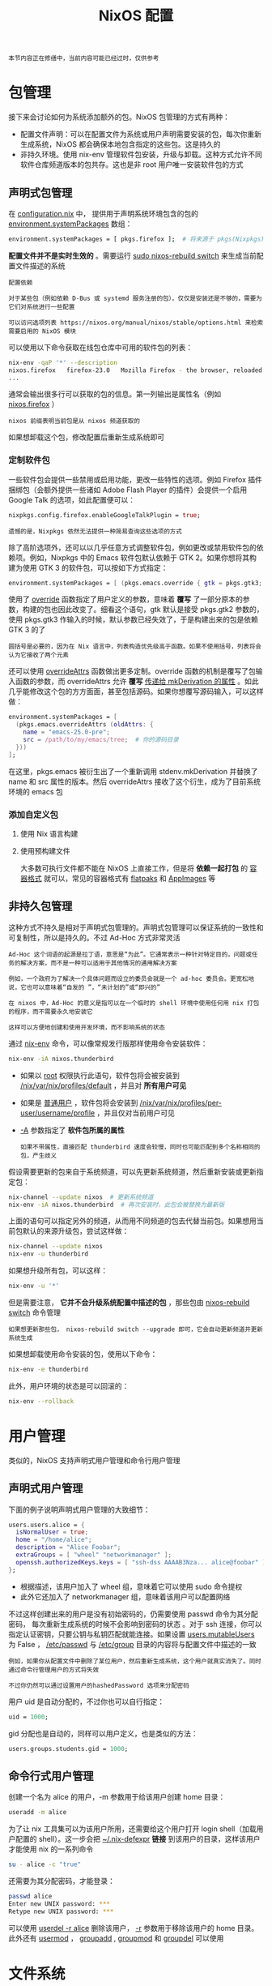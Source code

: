 #+TITLE: NixOS 配置
#+HTML_HEAD: <link rel="stylesheet" type="text/css" href="../css/main.css" />
#+OPTIONS: num:nil timestamp:nil ^:nil
#+HTML_LINK_UP: introduction.html
#+HTML_LINK_HOME: manual.html

#+begin_example
本节内容正在修缮中，当前内容可能已经过时，仅供参考
#+end_example
* 包管理
接下来会讨论如何为系统添加额外的包。NixOS 包管理的方式有两种：
+ 配置文件声明：可以在配置文件为系统或用户声明需要安装的包，每次你重新生成系统，NixOS 都会确保本地包含指定的这些包。这是持久的
+ 非持久环境。使用 nix-env 管理软件包安装，升级与卸载。这种方式允许不同软件仓库频道版本的包共存。这也是非 root 用户唯一安装软件包的方式
** 声明式包管理
在 _configuration.nix_ 中， 提供用于声明系统环境包含的包的 _environment.systemPackages_ 数组：
#+begin_src sh 
  environment.systemPackages = [ pkgs.firefox ];  # 将来源于 pkgs(Nixpkgs) 的包安装到系统
#+end_src
*配置文件并不是实时生效的*  。需要运行 _sudo nixos-rebuild switch_ 来生成当前配置文件描述的系统

#+begin_example
  配置依赖

  对于某些包（例如依赖 D-Bus 或 systemd 服务注册的包），仅仅是安装还是不够的，需要为它们对系统进行一些配置

  可以访问选项列表 https://nixos.org/manual/nixos/stable/options.html 来检索需要启用的 NixOS 模块
#+end_example

可以使用以下命令获取在线包仓库中可用的软件包的列表：
#+begin_src sh 
  nix-env -qaP '*' --description
  nixos.firefox   firefox-23.0   Mozilla Firefox - the browser, reloaded
  ...
#+end_src

通常会输出很多行可以获取的包的信息。第一列输出是属性名（例如 _nixos.firefox_ ）

#+begin_example
nixos 前缀表明当前包是从 nixos 频道获取的
#+end_example

如果想卸载这个包，修改配置后重新生成系统即可
*** 定制软件包
一些软件包会提供一些禁用或启用功能，更改一些特性的选项。例如 Firefox 插件捆绑包（会额外提供一些诸如 Adobe Flash Player 的插件）会提供一个启用 Google Talk 的选项，如此配置便可以：

#+begin_src nix 
  nixpkgs.config.firefox.enableGoogleTalkPlugin = true;
#+end_src

#+begin_example
遗憾的是，Nixpkgs 依然无法提供一种简易查询这些选项的方式
#+end_example

除了高阶选项外，还可以以几乎任意方式调整软件包，例如更改或禁用软件包的依赖项。例如，Nixpkgs 中的 Emacs 软件包默认依赖于 GTK 2。如果你想将其构建为使用 GTK 3 的软件包，可以按如下方式指定：

#+begin_src nix 
  environment.systemPackages = [ (pkgs.emacs.override { gtk = pkgs.gtk3; }) ];
#+end_src

使用了 _override_ 函数指定了用户定义的参数，意味着 *覆写* 了一部分原本的参数，构建的包也因此改变了。细看这个语句，gtk 默认是接受 pkgs.gtk2 参数的，使用 pkgs.gtk3 作输入的时候，默认参数已经失效了，于是构建出来的包是依赖 GTK 3 的了

#+begin_example
圆括号是必要的，因为在 Nix 语言中，列表构造优先级高于函数。如果不使用括号，列表将会认为它接收了两个元素
#+end_example

还可以使用 _overrideAttrs_ 函数做出更多定制。override 函数的机制是覆写了包输入函数的参数，而 overrideAttrs 允许 *覆写*  _传递给 mkDerivation 的属性_ 。如此几乎能修改这个包的方方面面，甚至包括源码。如果你想覆写源码输入，可以这样做：

#+begin_src nix 
  environment.systemPackages = [
    (pkgs.emacs.overrideAttrs (oldAttrs: {
      name = "emacs-25.0-pre";
      src = /path/to/my/emacs/tree;  # 你的源码目录
    }))
  ];
#+end_src

在这里，pkgs.emacs 被衍生出了一个重新调用 stdenv.mkDerivation 并替换了 name 和 src 属性的版本。然后 overrideAttrs 接收了这个衍生，成为了目前系统环境的 emacs 包
*** 添加自定义包
**** 使用 Nix 语言构建
**** 使用预构建文件
大多数可执行文件都不能在 NixOS 上直接工作，但是将 *依赖一起打包* 的 _容器格式_ 就可以，常见的容器格式有 _flatpaks_ 和 _AppImages_ 等 
** 非持久包管理
这种方式不持久是相对于声明式包管理的。声明式包管理可以保证系统的一致性和可复制性，所以是持久的。不过 Ad-Hoc 方式非常灵活

#+begin_example
  Ad-Hoc 这个词语的起源是拉丁语，意思是“为此”。它通常表示一种针对特定目的，问题或任务的解决方案，而不是一种可以适用于其他情况的通用解决方案

  例如，一个政府为了解决一个具体问题而设立的委员会就是一个 ad-hoc 委员会。更宽松地说，它也可以意味着“自发的 ”，“未计划的”或“即兴的”

  在 nixos 中，Ad-Hoc 的意义是指可以在一个临时的 shell 环境中使用任何用 nix 打包的程序，而不需要永久地安装它

  这样可以方便地创建和使用开发环境，而不影响系统的状态
#+end_example

通过 _nix-env_ 命令，可以像常规发行版那样使用命令安装软件：

#+begin_src sh 
  nix-env -iA nixos.thunderbird
#+end_src

+ 如果以 _root_ 权限执行此语句，软件包将会被安装到 _/nix/var/nix/profiles/default_ ，并且对 *所有用户可见*
+ 如果是 _普通用户_ ，软件包将会安装到 _/nix/var/nix/profiles/per-user/username/profile_ ，并且仅对当前用户可见
+ _-A_ 参数指定了 *软件包所属的属性*
  #+begin_example
    如果不带属性，直接匹配 thunderbird 速度会较慢，同时也可能匹配到多个名称相同的包，产生歧义 
  #+end_example

假设需要更新的包来自于系统频道，可以先更新系统频道，然后重新安装或更新指定包：

#+begin_src sh 
  nix-channel --update nixos  # 更新系统频道
  nix-env -iA nixos.thunderbird  # 再次安装时，此包会被替换为最新版
#+end_src

上面的语句可以指定另外的频道，从而用不同频道的包去代替当前包。如果想用当前包默认的来源升级包，尝试这样做：
#+begin_src sh 
  nix-channel --update nixos
  nix-env -u thunderbird
#+end_src

如果想升级所有包，可以这样：

#+begin_src sh 
  nix-env -u '*'
#+end_src

但是需要注意，  *它并不会升级系统配置中描述的包* ，那些包由 _nixos-rebuild switch_ 命令管理

#+begin_example
如果想更新那些包， nixos-rebuild switch --upgrade 即可，它会自动更新频道并更新系统生成
#+end_example

如果想卸载使用命令安装的包，使用以下命令：

#+begin_src sh 
  nix-env -e thunderbird
#+end_src

此外，用户环境的状态是可以回滚的：

#+begin_src sh 
  nix-env --rollback
#+end_src

* 用户管理
类似的，NixOS 支持声明式用户管理和命令行用户管理

** 声明式用户管理
下面的例子说明声明式用户管理的大致细节：

#+begin_src nix 
  users.users.alice = {
    isNormalUser = true;
    home = "/home/alice";
    description = "Alice Foobar";
    extraGroups = [ "wheel" "networkmanager" ];
    openssh.authorizedKeys.keys = [ "ssh-dss AAAAB3Nza... alice@foobar" ];
  };
#+end_src
+ 根据描述，该用户加入了 wheel 组，意味着它可以使用 sudo 命令提权
+ 此外它还加入了 networkmanager 组，意味着该用户可以配置网络

不过这样创建出来的用户是没有初始密码的，仍需要使用 passwd 命令为其分配密码， 每次重新生成系统的时候不会影响到密码的状态 。对于 ssh 连接，你可以指定认证密钥，只要公钥与私钥匹配就能连接。如果设置 _users.mutableUsers_ 为 False ， _/etc/passwd_ 与  _/etc/group_ 目录的内容将与配置文件中描述的一致

#+begin_example
  例如，如果你从配置文件中删除了某位用户，然后重新生成系统，这个用户就真实消失了。同时通过命令行管理用户的方式将失效

  不过你仍然可以通过设置用户的hashedPassword 选项来分配密码
#+end_example

用户 uid 是自动分配的，不过你也可以自行指定：

#+begin_src nix 
  uid = 1000;
#+end_src

gid 分配也是自动的，同样可以用户定义，也是类似的方法：

#+begin_src nix 
  users.groups.students.gid = 1000;
#+end_src

** 命令行式用户管理
创建一个名为 alice 的用户，-m 参数用于给该用户创建 home 目录：

#+begin_src sh 
  useradd -m alice
#+end_src

为了让 nix 工具集可以为该用户所用，还需要给这个用户打开 login shell（加载用户配置的 shell）。这一步会把 _~/.nix-defexpr_  *链接* 到该用户的目录，这样该用户才能使用 nix 的一系列命令

#+begin_src sh 
  su - alice -c "true"
#+end_src

还需要为其分配密码，才能登录：

#+begin_src sh 
  passwd alice
  Enter new UNIX password: ***
  Retype new UNIX password: ***
#+end_src

可以使用 _userdel -r alice_ 删除该用户， _-r_ 参数用于移除该用户的 home 目录。此外还有 _usermod_ ， _groupadd_ ,  _groupmod_ 和 _groupdel_ 可以使用

* 文件系统
使用 _fileSystems_ 来配置文件系统，然后按照挂载点配置文件系统，分区的参数等等：

#+begin_src nix 
  fileSystems."/data" =
    { device = "/dev/disk/by-label/data";
      fsType = "ext4";
    };
#+end_src

这条配置 *生成* _/etc/fstab_ ，系统在开机时会根据这个表文件来挂载分区
+ device 不一定要根据 label 来指定，也可以通过 uuid
  #+begin_example
    可以用下面的方法查看到这些块的 UUID：

    tritium@KOVA ~> lsblk -o name,mountpoint,size,uuid
    NAME MOUNTPOINT         SIZE UUID
    sda                  363.3M
    sdb [SWAP]               2G 1159b63e-3072-4483-b374-78cd487e6460
    sdc                      1T 8108c250-d488-4724-9237-5d926569fbef
    sdd /mnt/wslg/distro     1T 8677e11d-56ab-4ecb-8dfd-8effb322493f
  #+end_example

在默认情况下，所有被写在配置的分区都会被自动挂载，除非指定了 _noauto_ 的选项：
+ 也可以缺省 fsType 的值，因为它会自动检测文件系统类型

  #+begin_example
    如果 fstab 内容有误，系统会在启动时显示令人窒息的急救 Shell

    为了避免这种情况，可以在 option 里加入 nofail 来确保挂载是异步的且不会严重影响启动
  #+end_example
  
* 显示系统
略

#+ATTR_HTML: :border 1 :rules all :frame boader
| [[file:introduction.org][Previous: NixOS 入门]] | [[file:manual.org][Home: 使用手册]] |
